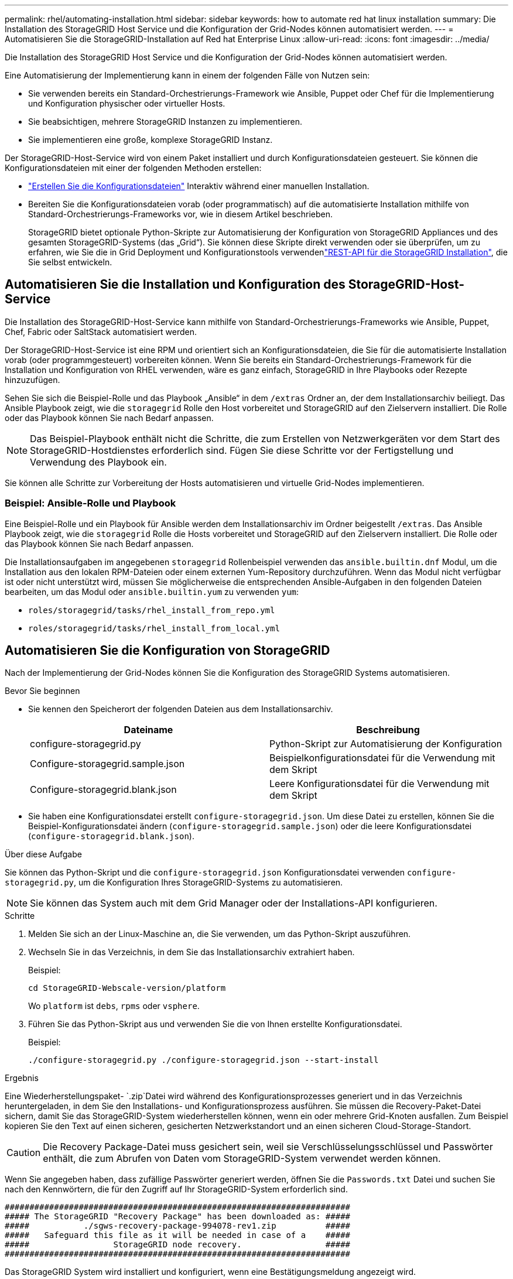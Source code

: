 ---
permalink: rhel/automating-installation.html 
sidebar: sidebar 
keywords: how to automate red hat linux installation 
summary: Die Installation des StorageGRID Host Service und die Konfiguration der Grid-Nodes können automatisiert werden. 
---
= Automatisieren Sie die StorageGRID-Installation auf Red hat Enterprise Linux
:allow-uri-read: 
:icons: font
:imagesdir: ../media/


[role="lead"]
Die Installation des StorageGRID Host Service und die Konfiguration der Grid-Nodes können automatisiert werden.

Eine Automatisierung der Implementierung kann in einem der folgenden Fälle von Nutzen sein:

* Sie verwenden bereits ein Standard-Orchestrierungs-Framework wie Ansible, Puppet oder Chef für die Implementierung und Konfiguration physischer oder virtueller Hosts.
* Sie beabsichtigen, mehrere StorageGRID Instanzen zu implementieren.
* Sie implementieren eine große, komplexe StorageGRID Instanz.


Der StorageGRID-Host-Service wird von einem Paket installiert und durch Konfigurationsdateien gesteuert. Sie können die Konfigurationsdateien mit einer der folgenden Methoden erstellen:

* link:creating-node-configuration-files.html["Erstellen Sie die Konfigurationsdateien"] Interaktiv während einer manuellen Installation.
* Bereiten Sie die Konfigurationsdateien vorab (oder programmatisch) auf die automatisierte Installation mithilfe von Standard-Orchestrierungs-Frameworks vor, wie in diesem Artikel beschrieben.
+
StorageGRID bietet optionale Python-Skripte zur Automatisierung der Konfiguration von StorageGRID Appliances und des gesamten StorageGRID-Systems (das „Grid“). Sie können diese Skripte direkt verwenden oder sie überprüfen, um zu erfahren, wie Sie die  in Grid Deployment und Konfigurationstools verwendenlink:overview-of-installation-rest-api.html["REST-API für die StorageGRID Installation"], die Sie selbst entwickeln.





== Automatisieren Sie die Installation und Konfiguration des StorageGRID-Host-Service

Die Installation des StorageGRID-Host-Service kann mithilfe von Standard-Orchestrierungs-Frameworks wie Ansible, Puppet, Chef, Fabric oder SaltStack automatisiert werden.

Der StorageGRID-Host-Service ist eine RPM und orientiert sich an Konfigurationsdateien, die Sie für die automatisierte Installation vorab (oder programmgesteuert) vorbereiten können. Wenn Sie bereits ein Standard-Orchestrierungs-Framework für die Installation und Konfiguration von RHEL verwenden, wäre es ganz einfach, StorageGRID in Ihre Playbooks oder Rezepte hinzuzufügen.

Sehen Sie sich die Beispiel-Rolle und das Playbook „Ansible“ in dem `/extras` Ordner an, der dem Installationsarchiv beiliegt. Das Ansible Playbook zeigt, wie die `storagegrid` Rolle den Host vorbereitet und StorageGRID auf den Zielservern installiert. Die Rolle oder das Playbook können Sie nach Bedarf anpassen.


NOTE: Das Beispiel-Playbook enthält nicht die Schritte, die zum Erstellen von Netzwerkgeräten vor dem Start des StorageGRID-Hostdienstes erforderlich sind. Fügen Sie diese Schritte vor der Fertigstellung und Verwendung des Playbook ein.

Sie können alle Schritte zur Vorbereitung der Hosts automatisieren und virtuelle Grid-Nodes implementieren.



=== Beispiel: Ansible-Rolle und Playbook

Eine Beispiel-Rolle und ein Playbook für Ansible werden dem Installationsarchiv im Ordner beigestellt `/extras`. Das Ansible Playbook zeigt, wie die `storagegrid` Rolle die Hosts vorbereitet und StorageGRID auf den Zielservern installiert. Die Rolle oder das Playbook können Sie nach Bedarf anpassen.

Die Installationsaufgaben im angegebenen `storagegrid` Rollenbeispiel verwenden das `ansible.builtin.dnf` Modul, um die Installation aus den lokalen RPM-Dateien oder einem externen Yum-Repository durchzuführen. Wenn das Modul nicht verfügbar ist oder nicht unterstützt wird, müssen Sie möglicherweise die entsprechenden Ansible-Aufgaben in den folgenden Dateien bearbeiten, um das Modul oder `ansible.builtin.yum` zu verwenden `yum`:

* `roles/storagegrid/tasks/rhel_install_from_repo.yml`
* `roles/storagegrid/tasks/rhel_install_from_local.yml`




== Automatisieren Sie die Konfiguration von StorageGRID

Nach der Implementierung der Grid-Nodes können Sie die Konfiguration des StorageGRID Systems automatisieren.

.Bevor Sie beginnen
* Sie kennen den Speicherort der folgenden Dateien aus dem Installationsarchiv.
+
[cols="1a,1a"]
|===
| Dateiname | Beschreibung 


| configure-storagegrid.py  a| 
Python-Skript zur Automatisierung der Konfiguration



| Configure-storagegrid.sample.json  a| 
Beispielkonfigurationsdatei für die Verwendung mit dem Skript



| Configure-storagegrid.blank.json  a| 
Leere Konfigurationsdatei für die Verwendung mit dem Skript

|===
* Sie haben eine Konfigurationsdatei erstellt `configure-storagegrid.json`. Um diese Datei zu erstellen, können Sie die Beispiel-Konfigurationsdatei ändern (`configure-storagegrid.sample.json`) oder die leere Konfigurationsdatei (`configure-storagegrid.blank.json`).


.Über diese Aufgabe
Sie können das Python-Skript und die `configure-storagegrid.json` Konfigurationsdatei verwenden `configure-storagegrid.py`, um die Konfiguration Ihres StorageGRID-Systems zu automatisieren.


NOTE: Sie können das System auch mit dem Grid Manager oder der Installations-API konfigurieren.

.Schritte
. Melden Sie sich an der Linux-Maschine an, die Sie verwenden, um das Python-Skript auszuführen.
. Wechseln Sie in das Verzeichnis, in dem Sie das Installationsarchiv extrahiert haben.
+
Beispiel:

+
[listing]
----
cd StorageGRID-Webscale-version/platform
----
+
Wo `platform` ist `debs`, `rpms` oder `vsphere`.

. Führen Sie das Python-Skript aus und verwenden Sie die von Ihnen erstellte Konfigurationsdatei.
+
Beispiel:

+
[listing]
----
./configure-storagegrid.py ./configure-storagegrid.json --start-install
----


.Ergebnis
Eine Wiederherstellungspaket- `.zip`Datei wird während des Konfigurationsprozesses generiert und in das Verzeichnis heruntergeladen, in dem Sie den Installations- und Konfigurationsprozess ausführen. Sie müssen die Recovery-Paket-Datei sichern, damit Sie das StorageGRID-System wiederherstellen können, wenn ein oder mehrere Grid-Knoten ausfallen. Zum Beispiel kopieren Sie den Text auf einen sicheren, gesicherten Netzwerkstandort und an einen sicheren Cloud-Storage-Standort.


CAUTION: Die Recovery Package-Datei muss gesichert sein, weil sie Verschlüsselungsschlüssel und Passwörter enthält, die zum Abrufen von Daten vom StorageGRID-System verwendet werden können.

Wenn Sie angegeben haben, dass zufällige Passwörter generiert werden, öffnen Sie die `Passwords.txt` Datei und suchen Sie nach den Kennwörtern, die für den Zugriff auf Ihr StorageGRID-System erforderlich sind.

[listing]
----
######################################################################
##### The StorageGRID "Recovery Package" has been downloaded as: #####
#####           ./sgws-recovery-package-994078-rev1.zip          #####
#####   Safeguard this file as it will be needed in case of a    #####
#####                 StorageGRID node recovery.                 #####
######################################################################
----
Das StorageGRID System wird installiert und konfiguriert, wenn eine Bestätigungsmeldung angezeigt wird.

[listing]
----
StorageGRID has been configured and installed.
----
.Verwandte Informationen
link:overview-of-installation-rest-api.html["REST-API für die Installation"]
